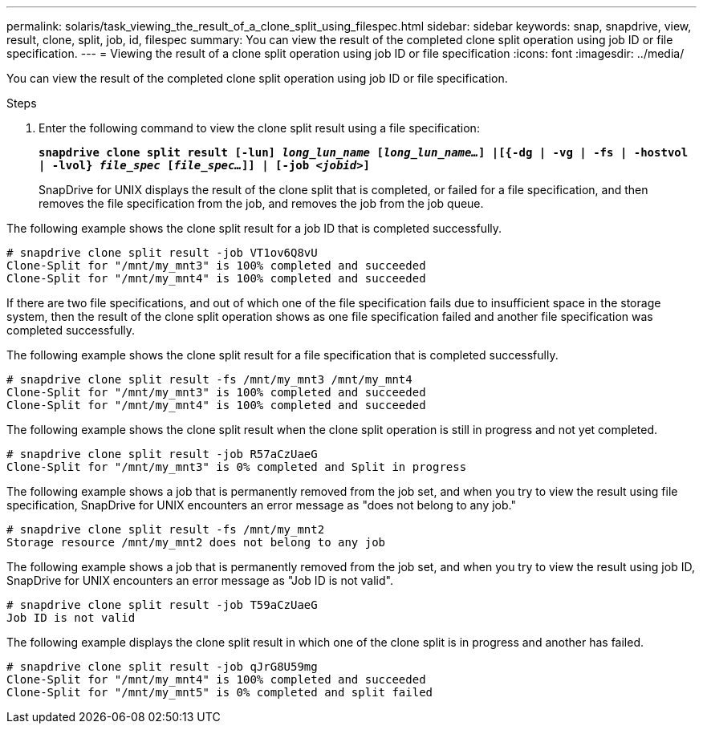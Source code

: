 ---
permalink: solaris/task_viewing_the_result_of_a_clone_split_using_filespec.html
sidebar: sidebar
keywords: snap, snapdrive, view, result, clone, split, job, id, filespec
summary: You can view the result of the completed clone split operation using job ID or file specification.
---
= Viewing the result of a clone split operation using job ID or file specification
:icons: font
:imagesdir: ../media/

[.lead]
You can view the result of the completed clone split operation using job ID or file specification.

.Steps

. Enter the following command to view the clone split result using a file specification:
+
`*snapdrive clone split result [-lun] _long_lun_name_ [_long_lun_name..._] |[{-dg | -vg | -fs | -hostvol | -lvol} _file_spec_ [_file_spec..._]] | [-job _<jobid>_]*`
+
SnapDrive for UNIX displays the result of the clone split that is completed, or failed for a file specification, and then removes the file specification from the job, and removes the job from the job queue.

The following example shows the clone split result for a job ID that is completed successfully.

----
# snapdrive clone split result -job VT1ov6Q8vU
Clone-Split for "/mnt/my_mnt3" is 100% completed and succeeded
Clone-Split for "/mnt/my_mnt4" is 100% completed and succeeded
----

If there are two file specifications, and out of which one of the file specification fails due to insufficient space in the storage system, then the result of the clone split operation shows as one file specification failed and another file specification was completed successfully.

The following example shows the clone split result for a file specification that is completed successfully.

----
# snapdrive clone split result -fs /mnt/my_mnt3 /mnt/my_mnt4
Clone-Split for "/mnt/my_mnt3" is 100% completed and succeeded
Clone-Split for "/mnt/my_mnt4" is 100% completed and succeeded
----

The following example shows the clone split result when the clone split operation is still in progress and not yet completed.

----
# snapdrive clone split result -job R57aCzUaeG
Clone-Split for "/mnt/my_mnt3" is 0% completed and Split in progress
----

The following example shows a job that is permanently removed from the job set, and when you try to view the result using file specification, SnapDrive for UNIX encounters an error message as "does not belong to any job."

----
# snapdrive clone split result -fs /mnt/my_mnt2
Storage resource /mnt/my_mnt2 does not belong to any job
----

The following example shows a job that is permanently removed from the job set, and when you try to view the result using job ID, SnapDrive for UNIX encounters an error message as "Job ID is not valid".

----
# snapdrive clone split result -job T59aCzUaeG
Job ID is not valid
----

The following example displays the clone split result in which one of the clone split is in progress and another has failed.

----
# snapdrive clone split result -job qJrG8U59mg
Clone-Split for "/mnt/my_mnt4" is 100% completed and succeeded
Clone-Split for "/mnt/my_mnt5" is 0% completed and split failed
----

